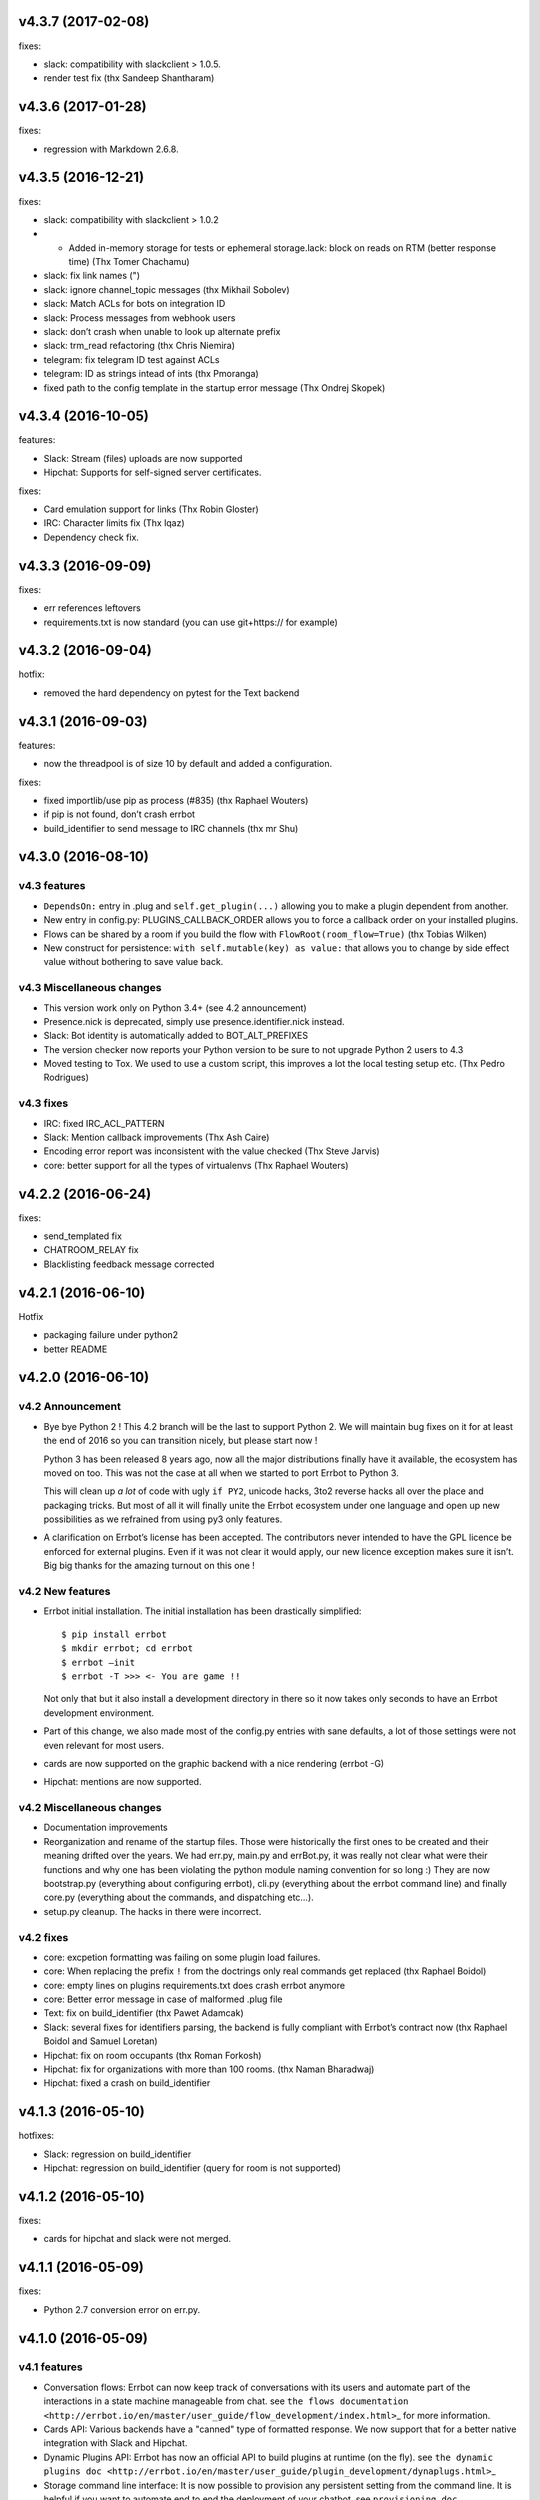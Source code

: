 v4.3.7 (2017-02-08)
-------------------

fixes:

-  slack: compatibility with slackclient > 1.0.5.
-  render test fix (thx Sandeep Shantharam)

v4.3.6 (2017-01-28)
-------------------

fixes:

-  regression with Markdown 2.6.8.

v4.3.5 (2016-12-21)
-------------------

fixes:

-  slack: compatibility with slackclient > 1.0.2
-  - Added in-memory storage for tests or ephemeral storage.lack: block on reads on RTM (better response time) (Thx Tomer Chachamu)
-  slack: fix link names (")
-  slack: ignore channel_topic messages (thx Mikhail Sobolev)
-  slack: Match ACLs for bots on integration ID
-  slack: Process messages from webhook users
-  slack: don’t crash when unable to look up alternate prefix
-  slack: trm_read refactoring (thx Chris Niemira)
-  telegram: fix telegram ID test against ACLs
-  telegram: ID as strings intead of ints (thx Pmoranga)
-  fixed path to the config template in the startup error message (Thx
   Ondrej Skopek)

v4.3.4 (2016-10-05)
-------------------

features:

-  Slack: Stream (files) uploads are now supported
-  Hipchat: Supports for self-signed server certificates.

fixes:

-  Card emulation support for links (Thx Robin Gloster)
-  IRC: Character limits fix (Thx lqaz)
-  Dependency check fix.

v4.3.3 (2016-09-09)
-------------------

fixes:

-  err references leftovers
-  requirements.txt is now standard (you can use git+https:// for
   example)

v4.3.2 (2016-09-04)
-------------------

hotfix:

-  removed the hard dependency on pytest for the Text backend

v4.3.1 (2016-09-03)
-------------------

features:

-  now the threadpool is of size 10 by default and added a
   configuration.

fixes:

-  fixed importlib/use pip as process (#835) (thx Raphael Wouters)
-  if pip is not found, don’t crash errbot
-  build_identifier to send message to IRC channels (thx mr Shu)

v4.3.0 (2016-08-10)
-------------------

v4.3 features
~~~~~~~~~~~~~

-  ``DependsOn:`` entry in .plug and ``self.get_plugin(...)`` allowing
   you to make a plugin dependent from another.
-  New entry in config.py: PLUGINS_CALLBACK_ORDER allows you to force a
   callback order on your installed plugins.
-  Flows can be shared by a room if you build the flow with
   ``FlowRoot(room_flow=True)`` (thx Tobias Wilken)
-  New construct for persistence: ``with self.mutable(key) as value:``
   that allows you to change by side effect value without bothering to
   save value back.

v4.3 Miscellaneous changes
~~~~~~~~~~~~~~~~~~~~~~~~~~

-  This version work only on Python 3.4+ (see 4.2 announcement)
-  Presence.nick is deprecated, simply use presence.identifier.nick instead.
-  Slack: Bot identity is automatically added to BOT_ALT_PREFIXES
-  The version checker now reports your Python version to be sure to not
   upgrade Python 2 users to 4.3
-  Moved testing to Tox. We used to use a custom script, this improves a
   lot the local testing setup etc. (Thx Pedro Rodrigues)

v4.3 fixes
~~~~~~~~~~

-  IRC: fixed IRC_ACL_PATTERN
-  Slack: Mention callback improvements (Thx Ash Caire)
-  Encoding error report was inconsistent with the value checked (Thx
   Steve Jarvis)
-  core: better support for all the types of virtualenvs (Thx Raphael
   Wouters)

v4.2.2 (2016-06-24)
-------------------

fixes:

-  send_templated fix
-  CHATROOM_RELAY fix
-  Blacklisting feedback message corrected

v4.2.1 (2016-06-10)
-------------------

Hotfix

-  packaging failure under python2
-  better README

v4.2.0 (2016-06-10)
-------------------

v4.2 Announcement
~~~~~~~~~~~~~~~~~

-  Bye bye Python 2 ! This 4.2 branch will be the last to support Python
   2. We will maintain bug fixes on it for at least the end of 2016 so
   you can transition nicely, but please start now !

   Python 3 has been released 8 years ago, now all the major
   distributions finally have it available, the ecosystem has moved on
   too. This was not the case at all when we started to port Errbot to
   Python 3.

   This will clean up *a lot* of code with ugly ``if PY2``, unicode
   hacks, 3to2 reverse hacks all over the place and packaging tricks.
   But most of all it will finally unite the Errbot ecosystem under one
   language and open up new possibilities as we refrained from using py3
   only features.

-  A clarification on Errbot’s license has been accepted. The
   contributors never intended to have the GPL licence be enforced for
   external plugins. Even if it was not clear it would apply, our new
   licence exception makes sure it isn’t. Big big thanks for the amazing
   turnout on this one !

v4.2 New features
~~~~~~~~~~~~~~~~~

-  Errbot initial installation. The initial installation has been
   drastically simplified::

   $ pip install errbot
   $ mkdir errbot; cd errbot
   $ errbot –init
   $ errbot -T >>> <- You are game !!

   Not only that but it also install a development directory in there so
   it now takes only seconds to have an Errbot development environment.

-  Part of this change, we also made most of the config.py entries with
   sane defaults, a lot of those settings were not even relevant for
   most users.

-  cards are now supported on the graphic backend with a nice rendering
   (errbot -G)

-  Hipchat: mentions are now supported.

v4.2 Miscellaneous changes
~~~~~~~~~~~~~~~~~~~~~~~~~~

-  Documentation improvements
-  Reorganization and rename of the startup files. Those were
   historically the first ones to be created and their meaning drifted
   over the years. We had err.py, main.py and errBot.py, it was really
   not clear what were their functions and why one has been violating
   the python module naming convention for so long :) They are now
   bootstrap.py (everything about configuring errbot), cli.py
   (everything about the errbot command line) and finally core.py
   (everything about the commands, and dispatching etc…).
-  setup.py cleanup. The hacks in there were incorrect.

v4.2 fixes
~~~~~~~~~~

-  core: excpetion formatting was failing on some plugin load failures.
-  core: When replacing the prefix ``!`` from the doctrings only real
   commands get replaced (thx Raphael Boidol)
-  core: empty lines on plugins requirements.txt does crash errbot anymore
-  core: Better error message in case of malformed .plug file
-  Text: fix on build_identifier (thx Pawet Adamcak)
-  Slack: several fixes for identifiers parsing, the backend is fully
   compliant with Errbot’s contract now (thx Raphael Boidol and Samuel
   Loretan)
-  Hipchat: fix on room occupants (thx Roman Forkosh)
-  Hipchat: fix for organizations with more than 100 rooms. (thx Naman Bharadwaj)
-  Hipchat: fixed a crash on build_identifier

v4.1.3 (2016-05-10)
-------------------

hotfixes:

-  Slack: regression on build_identifier
-  Hipchat: regression on build_identifier (query for room is not supported)

v4.1.2 (2016-05-10)
-------------------

fixes:

-  cards for hipchat and slack were not merged.

v4.1.1 (2016-05-09)
-------------------

fixes:

-  Python 2.7 conversion error on err.py.

v4.1.0 (2016-05-09)
-------------------

v4.1 features
~~~~~~~~~~~~~

-  Conversation flows: Errbot can now keep track of conversations with
   its users and automate part of the interactions in a state machine
   manageable from chat. see
   ``the flows documentation <http://errbot.io/en/master/user_guide/flow_development/index.html>``\ \_
   for more information.

-  Cards API: Various backends have a "canned" type of formatted
   response. We now support that for a better native integration with
   Slack and Hipchat.

-  Dynamic Plugins API: Errbot has now an official API to build plugins
   at runtime (on the fly). see
   ``the dynamic plugins doc <http://errbot.io/en/master/user_guide/plugin_development/dynaplugs.html>``\ \_

-  Storage command line interface: It is now possible to provision any
   persistent setting from the command line. It is helpful if you want
   to automate end to end the deployment of your chatbot. see
   ``provisioning doc <http://errbot.io/en/master/user_guide/provisioning.html>``\ \_

v4.1 Miscellaneous changes
~~~~~~~~~~~~~~~~~~~~~~~~~~

-  Now if no [python] section is set in the .plug file, we assume Python
   3 instead of Python 2.
-  Slack: identifier.person now gives its username instead of slack id
-  IRC: Topic change callback fixed. Thx Ezequiel Brizuela.
-  Text/Test: Makes the identifier behave more like a real backend.
-  Text: new TEXT_DEMO_MODE that removes the logs once the chat is
   started: it is made for presentations / demos.
-  XMPP: build_identifier can now resolve a Room (it will eventually be
   available on other backends)
-  Graphic Test backend: renders way better the chat, TEXT_DEMO_MODE
   makes it full screen for your presentations.
-  ACLs: We now allow a simple string as an entry with only one element.
-  Unit Tests are now all pure py.test instead of a mix of (py.test,
   nose and unittest)

v4.1 fixed
~~~~~~~~~~

-  Better resillience on concurrent modifications of the commands
   structures.
-  Allow multiline table cells. Thx Ilya Figotin.
-  Plugin template was incorrectly showing how to check config. Thx Christian Weiske.
-  Slack: DIVERT_TO_PRIVATE fix.
-  Plugin Activate was not reporting correctly some errors.
-  tar.gz packaged plugins are working again.

v4.0.3 (2016-03-17)
-------------------

fixes:

-  XMPP backend compatibility with python 2.7
-  Telegram startup error
-  daemonize regression
-  UTF-8 detection

v4.0.2 (2016-03-15)
-------------------

hotfixes:

-  configparser needs to be pinned to a 3.5.0b2 beta
-  Hipchat regression on Identifiers
-  Slack: avoid URI expansion.

v4.0.1 (2016-03-14)
-------------------

hotfixes:

-  v4 doesn’t migrate plugin repos entries from v3.
-  py2 compatibility.

v4.0.0 (2016-03-13)
-------------------

This is the next major release of errbot with significant changes under
the hood.

v4.0 New features
~~~~~~~~~~~~~~~~~

-  Storage is now implemented as a plugin as well, similar to command
   plugins and backends. This means you can now select different storage
   implementations or even write your own.

The following storage backends are currently available:

-  The traditional Python ``shelf`` storage.
-  In-memory storage for tests or ephemeral storage.
-  ``SQL storage <https://github.com/errbotio/err-storage-sql>``\ \_
   which supports relational databases such as MySQL, Postgres, Redshift
   etc.
-  ``Firebase storage <https://github.com/errbotio/err-storage-firebase>``\ \_
   for the Google Firebase DB.
-  ``Redis storage <https://github.com/errbotio/err-storage-redis>``\ \_
   (thanks Sijis Aviles!) which uses the Redis in-memory data structure
   store.

-  Unix-style glob support in ``BOT_ADMINS`` and ``ACCESS_CONTROLS``
   (see the updated ``config-template.py`` for documentation).

-  The ability to apply ACLs to all commands exposed by a plugin (see
   the updated ``config-template.py`` for documentation).

-  The mention_callcack() on IRC (mr. Shu).

-  A new (externally maintained)
   ``Skype backend <https://github.com/errbotio/errbot-backend-skype>``\ \_.

-  The ability to disable core plugins (such as ``!help``, ``!status``,
   etc) from loading (see ``CORE_PLUGINS`` in the updated
   ``config-template.py``).

-  Added a ``--new-plugin`` flag to ``errbot`` which can create an emply
   plugin skeleton for you.

-  IPv6 configuration support on IRC (Mike Burke)

-  More flexible access controls on IRC based on nickmasks (in part
   thanks to Marcus Carlsson). IRC users, see the new
   ``IRC_ACL_PATTERN`` in ``config-template.py``.

-  A new ``callback_mention()`` for plugins (not available on all
   backends).

-  Admins are now notified about plugin startup errors which happen
   during bot startup

-  The repos listed by the ``!repos`` command are now fetched from a
   public index and can be queried with ``!repos query [keyword]``.
   Additionally, it is now possible to add your own index(es) to this
   list as well in case you wish to maintain a private index (special
   thanks to Sijis Aviles for the initial proof-of-concept
   implementation).

v4.0 fixed
~~~~~~~~~~

-  IRC backend no longer crashes on invalid UTF-8 characters but instead
   replaces them (mr. Shu).

-  Fixed joining password-protected rooms (Mikko Lehto)

-  Compatibility to API changes introduced in slackclient-1.0.0 (used by
   the Slack backend).

-  Corrected room joining on IRC (Ezequiel Hector Brizuela).

-  Fixed *"team_join event handler raised an exception"* on Slack.

-  Fixed ``DIVERT_TO_PRIVATE`` on HipChat.

-  Fixed ``DIVERT_TO_PRIVATE`` on Slack.

-  Fixed ``GROUPCHAT_NICK_PREFIXED`` not prefixing the user on regular
   commands.

-  Fixed ``HIDE_RESTRICTED_ACCESS`` from accidentally sending messages
   when issuing ``!help``.

-  Fixed ``DIVERT_TO_PRIVATE`` on IRC.

-  Fixed markdown rendering breaking with ``GROUPCHAT_NICK_PREFIXED``
   enabled.

-  Fixed ``AttributeError`` with ``AUTOINSTALL_DEPS`` enabled.

-  IRC backend now cleanly disconnects from IRC servers instead of just
   cutting the connection.

-  Text mode now displays the prompt beneath the log output

-  Plugins which fail to install no longer remain behind, obstructing a
   new installation attempt

v4.0 Breaking changes
~~~~~~~~~~~~~~~~~~~~~

-  The underlying implementation of Identifiers has been drastically
   refactored to be more clear and correct. This makes it a lot easier
   to construct Identifiers and send messages to specific people or
   rooms.

-  The file format for ``--backup`` and ``--restore`` has changed
   between 3.x and 4.0 On the v3.2 branch, backup can now backup using
   the new v4 format with ``!backupv4`` to make it possible to use with
   ``--restore`` on errbot 4.0.

A number of features which had previously been deprecated have now been
removed. These include:

-  ``configure_room`` and ``invite_in_room`` in ``XMPPBackend`` (use the
   equivalent functions on the ``XMPPRoom`` object instead)

-  The ``--xmpp``, ``--hipchat``, ``--slack`` and ``--irc`` command-line
   options from ``errbot`` (set a proper ``BACKEND`` in ``config.py``
   instead).

v 4.0 Miscellaneous changes
~~~~~~~~~~~~~~~~~~~~~~~~~~~

-  Version information is now specified in plugin ``.plug`` files
   instead of in the Python class of the plugin.

-  Updated ``!help`` output, more similar to Hubot’s help output (James
   O’Beirne and Sijis Aviles).

-  XHTML-IM output can now be enabled on XMPP again.

-  New ``--version`` flag on ``errbot`` (mr. Shu).

-  Made ``!log tail`` admin only (Nicolas Sebrecht).

-  Made the version checker asynchronous, improving startup times.

-  Optionally allow bot configuration from groupchat

-  ``Message.type`` is now deprecated in favor of ``Message.is_direct``
   and ``Message.is_group``.

-  Some bundled dependencies have been refactored out into external
   dependencies.

-  Many improvements have been made to the documention, both in
   docstrings internally as well as the user guide on the website at
   http://errbot.io.

Further info on identifier changes
~~~~~~~~~~~~~~~~~~~~~~~~~~~~~~~~~~

-  Person, RoomOccupant and Room are now all equal and can be used as-is
   to send a message to a person, a person in a Room or a Room itself.

The relationship is as follow:

.. image:: https://raw.githubusercontent.com/errbotio/errbot/master/docs/_static/arch/identifiers.png
   :target: https://github.com/errbotio/errbot/blob/master/errbot/backends/base.py

For example: A Message sent from a room will have a RoomOccupant as frm
and a Room as to.

This means that you can now do things like:

-  ``self.send(msg.frm, "Message")``
-  ``self.send(self.query_room("#general"), "Hello everyone")``
